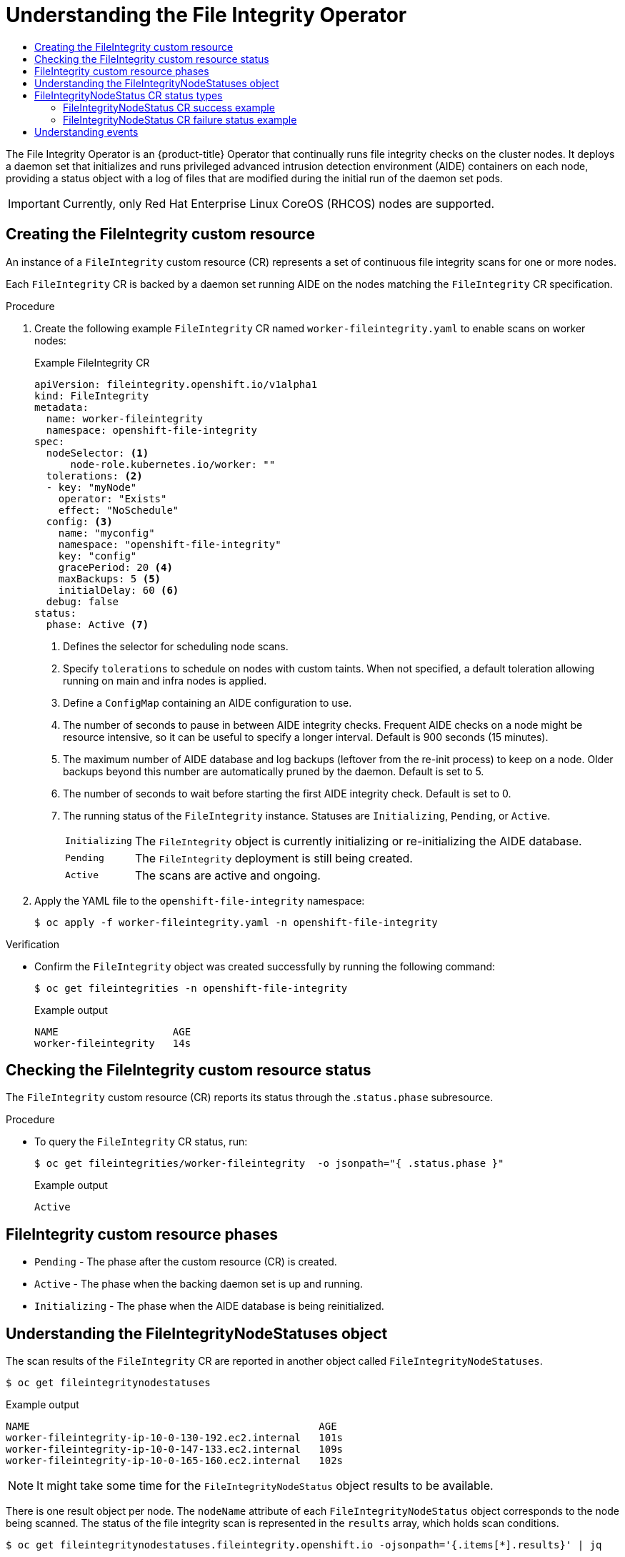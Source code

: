 :_mod-docs-content-type: ASSEMBLY
[id="understanding-file-integrity-operator"]
= Understanding the File Integrity Operator
// The {product-title} attribute provides the context-sensitive name of the relevant OpenShift distribution, for example, "OpenShift Container Platform" or "OKD". The {product-version} attribute provides the product version relative to the distribution, for example "4.9".
// {product-title} and {product-version} are parsed when AsciiBinder queries the _distro_map.yml file in relation to the base branch of a pull request.
// See https://github.com/openshift/openshift-docs/blob/main/contributing_to_docs/doc_guidelines.adoc#product-name-and-version for more information on this topic.
// Other common attributes are defined in the following lines:
:data-uri:
:icons:
:experimental:
:toc: macro
:toc-title:
:imagesdir: images
:prewrap!:
:op-system-first: Red Hat Enterprise Linux CoreOS (RHCOS)
:op-system: RHCOS
:op-system-lowercase: rhcos
:op-system-base: RHEL
:op-system-base-full: Red Hat Enterprise Linux (RHEL)
:op-system-version: 8.x
:tsb-name: Template Service Broker
:kebab: image:kebab.png[title="Options menu"]
:rh-openstack-first: Red Hat OpenStack Platform (RHOSP)
:rh-openstack: RHOSP
:ai-full: Assisted Installer
:ai-version: 2.3
:cluster-manager-first: Red Hat OpenShift Cluster Manager
:cluster-manager: OpenShift Cluster Manager
:cluster-manager-url: link:https://console.redhat.com/openshift[OpenShift Cluster Manager Hybrid Cloud Console]
:cluster-manager-url-pull: link:https://console.redhat.com/openshift/install/pull-secret[pull secret from the Red Hat OpenShift Cluster Manager]
:insights-advisor-url: link:https://console.redhat.com/openshift/insights/advisor/[Insights Advisor]
:hybrid-console: Red Hat Hybrid Cloud Console
:hybrid-console-second: Hybrid Cloud Console
:oadp-first: OpenShift API for Data Protection (OADP)
:oadp-full: OpenShift API for Data Protection
:oc-first: pass:quotes[OpenShift CLI (`oc`)]
:product-registry: OpenShift image registry
:rh-storage-first: Red Hat OpenShift Data Foundation
:rh-storage: OpenShift Data Foundation
:rh-rhacm-first: Red Hat Advanced Cluster Management (RHACM)
:rh-rhacm: RHACM
:rh-rhacm-version: 2.8
:sandboxed-containers-first: OpenShift sandboxed containers
:sandboxed-containers-operator: OpenShift sandboxed containers Operator
:sandboxed-containers-version: 1.3
:sandboxed-containers-version-z: 1.3.3
:sandboxed-containers-legacy-version: 1.3.2
:cert-manager-operator: cert-manager Operator for Red Hat OpenShift
:secondary-scheduler-operator-full: Secondary Scheduler Operator for Red Hat OpenShift
:secondary-scheduler-operator: Secondary Scheduler Operator
// Backup and restore
:velero-domain: velero.io
:velero-version: 1.11
:launch: image:app-launcher.png[title="Application Launcher"]
:mtc-short: MTC
:mtc-full: Migration Toolkit for Containers
:mtc-version: 1.8
:mtc-version-z: 1.8.0
// builds (Valid only in 4.11 and later)
:builds-v2title: Builds for Red Hat OpenShift
:builds-v2shortname: OpenShift Builds v2
:builds-v1shortname: OpenShift Builds v1
//gitops
:gitops-title: Red Hat OpenShift GitOps
:gitops-shortname: GitOps
:gitops-ver: 1.1
:rh-app-icon: image:red-hat-applications-menu-icon.jpg[title="Red Hat applications"]
//pipelines
:pipelines-title: Red Hat OpenShift Pipelines
:pipelines-shortname: OpenShift Pipelines
:pipelines-ver: pipelines-1.12
:pipelines-version-number: 1.12
:tekton-chains: Tekton Chains
:tekton-hub: Tekton Hub
:artifact-hub: Artifact Hub
:pac: Pipelines as Code
//odo
:odo-title: odo
//OpenShift Kubernetes Engine
:oke: OpenShift Kubernetes Engine
//OpenShift Platform Plus
:opp: OpenShift Platform Plus
//openshift virtualization (cnv)
:VirtProductName: OpenShift Virtualization
:VirtVersion: 4.14
:KubeVirtVersion: v0.59.0
:HCOVersion: 4.14.0
:CNVNamespace: openshift-cnv
:CNVOperatorDisplayName: OpenShift Virtualization Operator
:CNVSubscriptionSpecSource: redhat-operators
:CNVSubscriptionSpecName: kubevirt-hyperconverged
:delete: image:delete.png[title="Delete"]
//distributed tracing
:DTProductName: Red Hat OpenShift distributed tracing platform
:DTShortName: distributed tracing platform
:DTProductVersion: 2.9
:JaegerName: Red Hat OpenShift distributed tracing platform (Jaeger)
:JaegerShortName: distributed tracing platform (Jaeger)
:JaegerVersion: 1.47.0
:OTELName: Red Hat OpenShift distributed tracing data collection
:OTELShortName: distributed tracing data collection
:OTELOperator: Red Hat OpenShift distributed tracing data collection Operator
:OTELVersion: 0.81.0
:TempoName: Red Hat OpenShift distributed tracing platform (Tempo)
:TempoShortName: distributed tracing platform (Tempo)
:TempoOperator: Tempo Operator
:TempoVersion: 2.1.1
//logging
:logging-title: logging subsystem for Red Hat OpenShift
:logging-title-uc: Logging subsystem for Red Hat OpenShift
:logging: logging subsystem
:logging-uc: Logging subsystem
//serverless
:ServerlessProductName: OpenShift Serverless
:ServerlessProductShortName: Serverless
:ServerlessOperatorName: OpenShift Serverless Operator
:FunctionsProductName: OpenShift Serverless Functions
//service mesh v2
:product-dedicated: Red Hat OpenShift Dedicated
:product-rosa: Red Hat OpenShift Service on AWS
:SMProductName: Red Hat OpenShift Service Mesh
:SMProductShortName: Service Mesh
:SMProductVersion: 2.4.4
:MaistraVersion: 2.4
//Service Mesh v1
:SMProductVersion1x: 1.1.18.2
//Windows containers
:productwinc: Red Hat OpenShift support for Windows Containers
// Red Hat Quay Container Security Operator
:rhq-cso: Red Hat Quay Container Security Operator
// Red Hat Quay
:quay: Red Hat Quay
:sno: single-node OpenShift
:sno-caps: Single-node OpenShift
//TALO and Redfish events Operators
:cgu-operator-first: Topology Aware Lifecycle Manager (TALM)
:cgu-operator-full: Topology Aware Lifecycle Manager
:cgu-operator: TALM
:redfish-operator: Bare Metal Event Relay
//Formerly known as CodeReady Containers and CodeReady Workspaces
:openshift-local-productname: Red Hat OpenShift Local
:openshift-dev-spaces-productname: Red Hat OpenShift Dev Spaces
// Factory-precaching-cli tool
:factory-prestaging-tool: factory-precaching-cli tool
:factory-prestaging-tool-caps: Factory-precaching-cli tool
:openshift-networking: Red Hat OpenShift Networking
// TODO - this probably needs to be different for OKD
//ifdef::openshift-origin[]
//:openshift-networking: OKD Networking
//endif::[]
// logical volume manager storage
:lvms-first: Logical volume manager storage (LVM Storage)
:lvms: LVM Storage
//Operator SDK version
:osdk_ver: 1.31.0
//Operator SDK version that shipped with the previous OCP 4.x release
:osdk_ver_n1: 1.28.0
//Next-gen (OCP 4.14+) Operator Lifecycle Manager, aka "v1"
:olmv1: OLM 1.0
:olmv1-first: Operator Lifecycle Manager (OLM) 1.0
:ztp-first: GitOps Zero Touch Provisioning (ZTP)
:ztp: GitOps ZTP
:3no: three-node OpenShift
:3no-caps: Three-node OpenShift
:run-once-operator: Run Once Duration Override Operator
// Web terminal
:web-terminal-op: Web Terminal Operator
:devworkspace-op: DevWorkspace Operator
:secrets-store-driver: Secrets Store CSI driver
:secrets-store-operator: Secrets Store CSI Driver Operator
//AWS STS
:sts-first: Security Token Service (STS)
:sts-full: Security Token Service
:sts-short: STS
//Cloud provider names
//AWS
:aws-first: Amazon Web Services (AWS)
:aws-full: Amazon Web Services
:aws-short: AWS
//GCP
:gcp-first: Google Cloud Platform (GCP)
:gcp-full: Google Cloud Platform
:gcp-short: GCP
//alibaba cloud
:alibaba: Alibaba Cloud
// IBM Cloud VPC
:ibmcloudVPCProductName: IBM Cloud VPC
:ibmcloudVPCRegProductName: IBM(R) Cloud VPC
// IBM Cloud
:ibm-cloud-bm: IBM Cloud Bare Metal (Classic)
:ibm-cloud-bm-reg: IBM Cloud(R) Bare Metal (Classic)
// IBM Power
:ibmpowerProductName: IBM Power
:ibmpowerRegProductName: IBM(R) Power
// IBM zSystems
:ibmzProductName: IBM Z
:ibmzRegProductName: IBM(R) Z
:linuxoneProductName: IBM(R) LinuxONE
//Azure
:azure-full: Microsoft Azure
:azure-short: Azure
//vSphere
:vmw-full: VMware vSphere
:vmw-short: vSphere
//Oracle
:oci-first: Oracle(R) Cloud Infrastructure
:oci: OCI
:ocvs-first: Oracle(R) Cloud VMware Solution (OCVS)
:ocvs: OCVS
:context: file-integrity-operator

toc::[]

The File Integrity Operator is an {product-title} Operator that continually runs file integrity checks on the cluster nodes. It deploys a daemon set that initializes and runs privileged advanced intrusion detection environment (AIDE) containers on each node, providing a status object with a log of files that are modified during the initial run of the daemon set pods.

[IMPORTANT]
====
Currently, only {op-system-first} nodes are supported.
====

:leveloffset: +1

// Module included in the following assemblies:
//
// * security/file_integrity_operator/file-integrity-operator-understanding.adoc

:_mod-docs-content-type: PROCEDURE
[id="understanding-file-integrity-custom-resource_{context}"]
=  Creating the FileIntegrity custom resource

An instance of a `FileIntegrity` custom resource (CR) represents a set of continuous file integrity scans for one or more nodes.

Each `FileIntegrity` CR is backed by a daemon set running AIDE on the nodes matching the `FileIntegrity` CR specification.

.Procedure

. Create the following example `FileIntegrity` CR named `worker-fileintegrity.yaml` to enable scans on worker nodes:
+
.Example FileIntegrity CR
[source,yaml]
----
apiVersion: fileintegrity.openshift.io/v1alpha1
kind: FileIntegrity
metadata:
  name: worker-fileintegrity
  namespace: openshift-file-integrity
spec:
  nodeSelector: <1>
      node-role.kubernetes.io/worker: ""
  tolerations: <2>
  - key: "myNode"
    operator: "Exists"
    effect: "NoSchedule"
  config: <3>
    name: "myconfig"
    namespace: "openshift-file-integrity"
    key: "config"
    gracePeriod: 20 <4>
    maxBackups: 5 <5>
    initialDelay: 60 <6>
  debug: false
status:
  phase: Active <7>
----
<1> Defines the selector for scheduling node scans.
<2> Specify `tolerations` to schedule on nodes with custom taints. When not specified, a default toleration allowing running on main and infra nodes is applied.
<3> Define a `ConfigMap` containing an AIDE configuration to use.
<4> The number of seconds to pause in between AIDE integrity checks. Frequent AIDE checks on a node might be resource intensive, so it can be useful to specify a longer interval. Default is 900 seconds (15 minutes).
<5> The maximum number of AIDE database and log backups (leftover from the re-init process) to keep on a node. Older backups beyond this number are automatically pruned by the daemon. Default is set to 5.
<6> The number of seconds to wait before starting the first AIDE integrity check. Default is set to 0.
<7> The running status of the `FileIntegrity` instance. Statuses are `Initializing`, `Pending`, or `Active`.
+
[horizontal]
`Initializing`:: The `FileIntegrity` object is currently initializing or re-initializing the AIDE database.
`Pending`:: The `FileIntegrity` deployment is still being created.
`Active`:: The scans are active and ongoing.

. Apply the YAML file to the `openshift-file-integrity` namespace:
+
[source,terminal]
----
$ oc apply -f worker-fileintegrity.yaml -n openshift-file-integrity
----

.Verification

* Confirm the `FileIntegrity` object was created successfully by running the following command:
+
[source,terminal]
----
$ oc get fileintegrities -n openshift-file-integrity
----
+
.Example output
+
[source,terminal]
----
NAME                   AGE
worker-fileintegrity   14s
----

:leveloffset!:
:leveloffset: +1

// Module included in the following assemblies:
//
// * security/file_integrity_operator/file-integrity-operator-understanding.adoc

:_mod-docs-content-type: PROCEDURE
[id="checking-the-file-integrity-CR-status_{context}"]
= Checking the FileIntegrity custom resource status

The `FileIntegrity` custom resource (CR) reports its status through the .`status.phase` subresource.

.Procedure

* To query the `FileIntegrity` CR status, run:
+
[source,terminal]
----
$ oc get fileintegrities/worker-fileintegrity  -o jsonpath="{ .status.phase }"
----
+
.Example output
[source,terminal]
----
Active
----

:leveloffset!:
:leveloffset: +1

// Module included in the following assemblies:
//
// * security/file_integrity_operator/file-integrity-operator-understanding.adoc

[id="file-integrity-CR-phases_{context}"]
= FileIntegrity custom resource phases

* `Pending` - The phase after the custom resource (CR) is created.
* `Active` -  The phase when the backing daemon set is up and running.
* `Initializing` - The phase when the AIDE database is being reinitialized.

:leveloffset!:
:leveloffset: +1

// Module included in the following assemblies:
//
// * security/file_integrity_operator/file-integrity-operator-understanding.adoc

:_mod-docs-content-type: CONCEPT
[id="understanding-file-integrity-node-statuses-object_{context}"]
= Understanding the FileIntegrityNodeStatuses object

The scan results of the `FileIntegrity` CR are reported in another object called `FileIntegrityNodeStatuses`.

[source,terminal]
----
$ oc get fileintegritynodestatuses
----

.Example output
[source,terminal]
----
NAME                                                AGE
worker-fileintegrity-ip-10-0-130-192.ec2.internal   101s
worker-fileintegrity-ip-10-0-147-133.ec2.internal   109s
worker-fileintegrity-ip-10-0-165-160.ec2.internal   102s
----

[NOTE]
====
It might take some time for the `FileIntegrityNodeStatus` object results to be available.
====

There is one result object per node. The `nodeName` attribute of each `FileIntegrityNodeStatus` object corresponds to the node being scanned. The
status of the file integrity scan is represented in the `results` array, which holds scan conditions.

[source,terminal]
----
$ oc get fileintegritynodestatuses.fileintegrity.openshift.io -ojsonpath='{.items[*].results}' | jq
----

The `fileintegritynodestatus` object reports the latest status of an AIDE run and exposes the status as `Failed`, `Succeeded`, or `Errored` in a `status` field.

[source,terminal]
----
$ oc get fileintegritynodestatuses -w
----

.Example output
[source,terminal]
----
NAME                                                               NODE                                         STATUS
example-fileintegrity-ip-10-0-134-186.us-east-2.compute.internal   ip-10-0-134-186.us-east-2.compute.internal   Succeeded
example-fileintegrity-ip-10-0-150-230.us-east-2.compute.internal   ip-10-0-150-230.us-east-2.compute.internal   Succeeded
example-fileintegrity-ip-10-0-169-137.us-east-2.compute.internal   ip-10-0-169-137.us-east-2.compute.internal   Succeeded
example-fileintegrity-ip-10-0-180-200.us-east-2.compute.internal   ip-10-0-180-200.us-east-2.compute.internal   Succeeded
example-fileintegrity-ip-10-0-194-66.us-east-2.compute.internal    ip-10-0-194-66.us-east-2.compute.internal    Failed
example-fileintegrity-ip-10-0-222-188.us-east-2.compute.internal   ip-10-0-222-188.us-east-2.compute.internal   Succeeded
example-fileintegrity-ip-10-0-134-186.us-east-2.compute.internal   ip-10-0-134-186.us-east-2.compute.internal   Succeeded
example-fileintegrity-ip-10-0-222-188.us-east-2.compute.internal   ip-10-0-222-188.us-east-2.compute.internal   Succeeded
example-fileintegrity-ip-10-0-194-66.us-east-2.compute.internal    ip-10-0-194-66.us-east-2.compute.internal    Failed
example-fileintegrity-ip-10-0-150-230.us-east-2.compute.internal   ip-10-0-150-230.us-east-2.compute.internal   Succeeded
example-fileintegrity-ip-10-0-180-200.us-east-2.compute.internal   ip-10-0-180-200.us-east-2.compute.internal   Succeeded
----

:leveloffset!:
:leveloffset: +1

// Module included in the following assemblies:
//
// * security/file_integrity_operator/file-integrity-operator-understanding.adoc

[id="file-integrity-node-status-types_{context}"]
= FileIntegrityNodeStatus CR status types

These conditions are reported in the results array of the corresponding `FileIntegrityNodeStatus` CR status:

* `Succeeded` - The integrity check passed; the files and directories covered by the AIDE check have not been modified since the database was last initialized.

* `Failed` - The integrity check failed; some files or directories covered by the AIDE check have been modified since the database was last initialized.

* `Errored` - The AIDE scanner encountered an internal error.

:leveloffset!:
:leveloffset: +2

// Module included in the following assemblies:
//
// * security/file_integrity_operator/file-integrity-operator-understanding.adoc

[id="file-integrity-node-status-success_{context}"]
= FileIntegrityNodeStatus CR success example

.Example output of a condition with a success status

[source,terminal]
----
[
  {
    "condition": "Succeeded",
    "lastProbeTime": "2020-09-15T12:45:57Z"
  }
]
[
  {
    "condition": "Succeeded",
    "lastProbeTime": "2020-09-15T12:46:03Z"
  }
]
[
  {
    "condition": "Succeeded",
    "lastProbeTime": "2020-09-15T12:45:48Z"
  }
]
----

In this case, all three scans succeeded and so far there are no other conditions.

:leveloffset!:
:leveloffset: +2

// Module included in the following assemblies:
//
// * security/file_integrity_operator/file-integrity-operator-understanding.adoc

[id="file-integrity-node-status-failure_{context}"]
= FileIntegrityNodeStatus CR failure status example

To simulate a failure condition, modify one of the files AIDE tracks. For example, modify `/etc/resolv.conf` on one of the worker nodes:

[source,terminal]
----
$ oc debug node/ip-10-0-130-192.ec2.internal
----

.Example output
[source,terminal]
----
Creating debug namespace/openshift-debug-node-ldfbj ...
Starting pod/ip-10-0-130-192ec2internal-debug ...
To use host binaries, run `chroot /host`
Pod IP: 10.0.130.192
If you don't see a command prompt, try pressing enter.
sh-4.2# echo "# integrity test" >> /host/etc/resolv.conf
sh-4.2# exit

Removing debug pod ...
Removing debug namespace/openshift-debug-node-ldfbj ...
----

After some time, the `Failed` condition is reported in the results array of the corresponding `FileIntegrityNodeStatus` object. The previous `Succeeded` condition is retained, which allows you to pinpoint the time the check failed.

[source,terminal]
----
$ oc get fileintegritynodestatuses.fileintegrity.openshift.io/worker-fileintegrity-ip-10-0-130-192.ec2.internal -ojsonpath='{.results}' | jq -r
----

Alternatively, if you are not mentioning the object name, run:

[source,terminal]
----
$ oc get fileintegritynodestatuses.fileintegrity.openshift.io -ojsonpath='{.items[*].results}' | jq
----

.Example output
[source,terminal]
----
[
  {
    "condition": "Succeeded",
    "lastProbeTime": "2020-09-15T12:54:14Z"
  },
  {
    "condition": "Failed",
    "filesChanged": 1,
    "lastProbeTime": "2020-09-15T12:57:20Z",
    "resultConfigMapName": "aide-ds-worker-fileintegrity-ip-10-0-130-192.ec2.internal-failed",
    "resultConfigMapNamespace": "openshift-file-integrity"
  }
]
----

The `Failed` condition points to a config map that gives more details about what exactly failed and why:

[source,terminal]
----
$ oc describe cm aide-ds-worker-fileintegrity-ip-10-0-130-192.ec2.internal-failed
----

.Example output
[source,terminal]
----
Name:         aide-ds-worker-fileintegrity-ip-10-0-130-192.ec2.internal-failed
Namespace:    openshift-file-integrity
Labels:       file-integrity.openshift.io/node=ip-10-0-130-192.ec2.internal
              file-integrity.openshift.io/owner=worker-fileintegrity
              file-integrity.openshift.io/result-log=
Annotations:  file-integrity.openshift.io/files-added: 0
              file-integrity.openshift.io/files-changed: 1
              file-integrity.openshift.io/files-removed: 0

Data

integritylog:
------
AIDE 0.15.1 found differences between database and filesystem!!
Start timestamp: 2020-09-15 12:58:15

Summary:
  Total number of files:  31553
  Added files:                0
  Removed files:            0
  Changed files:            1


---------------------------------------------------
Changed files:
---------------------------------------------------

changed: /hostroot/etc/resolv.conf

---------------------------------------------------
Detailed information about changes:
---------------------------------------------------


File: /hostroot/etc/resolv.conf
 SHA512   : sTQYpB/AL7FeoGtu/1g7opv6C+KT1CBJ , qAeM+a8yTgHPnIHMaRlS+so61EN8VOpg

Events:  <none>
----

Due to the config map data size limit, AIDE logs over 1 MB are added to the failure config map as a base64-encoded gzip archive. In this case, you want to pipe the output of the above command to `base64 --decode | gunzip`. Compressed logs are indicated by the presence of a `file-integrity.openshift.io/compressed` annotation key in the config map.

:leveloffset!:
:leveloffset: +1

// Module included in the following assemblies:
//
// * security/file_integrity_operator/file-integrity-operator-understanding.adoc

:_mod-docs-content-type: CONCEPT
[id="file-integrity-events_{context}"]
= Understanding events

Transitions in the status of the `FileIntegrity` and `FileIntegrityNodeStatus` objects are logged by _events_. The creation time of the event reflects the latest transition, such as `Initializing` to `Active`, and not necessarily the latest scan result. However, the newest event always reflects the most recent status.

[source,terminal]
----
$ oc get events --field-selector reason=FileIntegrityStatus
----

.Example output
[source,terminal]
----
LAST SEEN   TYPE     REASON                OBJECT                                MESSAGE
97s         Normal   FileIntegrityStatus   fileintegrity/example-fileintegrity   Pending
67s         Normal   FileIntegrityStatus   fileintegrity/example-fileintegrity   Initializing
37s         Normal   FileIntegrityStatus   fileintegrity/example-fileintegrity   Active
----

When a node scan fails, an event is created with the `add/changed/removed` and config map information.

[source,terminal]
----
$ oc get events --field-selector reason=NodeIntegrityStatus
----

.Example output
[source,terminal]
----
LAST SEEN   TYPE      REASON                OBJECT                                MESSAGE
114m        Normal    NodeIntegrityStatus   fileintegrity/example-fileintegrity   no changes to node ip-10-0-134-173.ec2.internal
114m        Normal    NodeIntegrityStatus   fileintegrity/example-fileintegrity   no changes to node ip-10-0-168-238.ec2.internal
114m        Normal    NodeIntegrityStatus   fileintegrity/example-fileintegrity   no changes to node ip-10-0-169-175.ec2.internal
114m        Normal    NodeIntegrityStatus   fileintegrity/example-fileintegrity   no changes to node ip-10-0-152-92.ec2.internal
114m        Normal    NodeIntegrityStatus   fileintegrity/example-fileintegrity   no changes to node ip-10-0-158-144.ec2.internal
114m        Normal    NodeIntegrityStatus   fileintegrity/example-fileintegrity   no changes to node ip-10-0-131-30.ec2.internal
87m         Warning   NodeIntegrityStatus   fileintegrity/example-fileintegrity   node ip-10-0-152-92.ec2.internal has changed! a:1,c:1,r:0 \ log:openshift-file-integrity/aide-ds-example-fileintegrity-ip-10-0-152-92.ec2.internal-failed
----

Changes to the number of added, changed, or removed files results in a new event, even if the status of the node has not transitioned.

[source,terminal]
----
$ oc get events --field-selector reason=NodeIntegrityStatus
----

.Example output
[source,terminal]
----
LAST SEEN   TYPE      REASON                OBJECT                                MESSAGE
114m        Normal    NodeIntegrityStatus   fileintegrity/example-fileintegrity   no changes to node ip-10-0-134-173.ec2.internal
114m        Normal    NodeIntegrityStatus   fileintegrity/example-fileintegrity   no changes to node ip-10-0-168-238.ec2.internal
114m        Normal    NodeIntegrityStatus   fileintegrity/example-fileintegrity   no changes to node ip-10-0-169-175.ec2.internal
114m        Normal    NodeIntegrityStatus   fileintegrity/example-fileintegrity   no changes to node ip-10-0-152-92.ec2.internal
114m        Normal    NodeIntegrityStatus   fileintegrity/example-fileintegrity   no changes to node ip-10-0-158-144.ec2.internal
114m        Normal    NodeIntegrityStatus   fileintegrity/example-fileintegrity   no changes to node ip-10-0-131-30.ec2.internal
87m         Warning   NodeIntegrityStatus   fileintegrity/example-fileintegrity   node ip-10-0-152-92.ec2.internal has changed! a:1,c:1,r:0 \ log:openshift-file-integrity/aide-ds-example-fileintegrity-ip-10-0-152-92.ec2.internal-failed
40m         Warning   NodeIntegrityStatus   fileintegrity/example-fileintegrity   node ip-10-0-152-92.ec2.internal has changed! a:3,c:1,r:0 \ log:openshift-file-integrity/aide-ds-example-fileintegrity-ip-10-0-152-92.ec2.internal-failed
----

:leveloffset!:

//# includes=_attributes/common-attributes,modules/file-integrity-understanding-file-integrity-cr,modules/checking-file-intergrity-cr-status,modules/file-integrity-CR-phases,modules/file-integrity-understanding-file-integrity-node-statuses-object,modules/file-integrity-node-status,modules/file-integrity-node-status-success,modules/file-integrity-node-status-failure,modules/file-integrity-events
